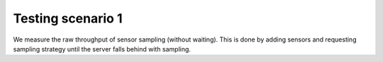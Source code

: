 
Testing scenario 1
==================

We measure the raw throughput of sensor sampling (without waiting). This is
done by adding sensors and requesting sampling strategy until the server
falls behind with sampling.
